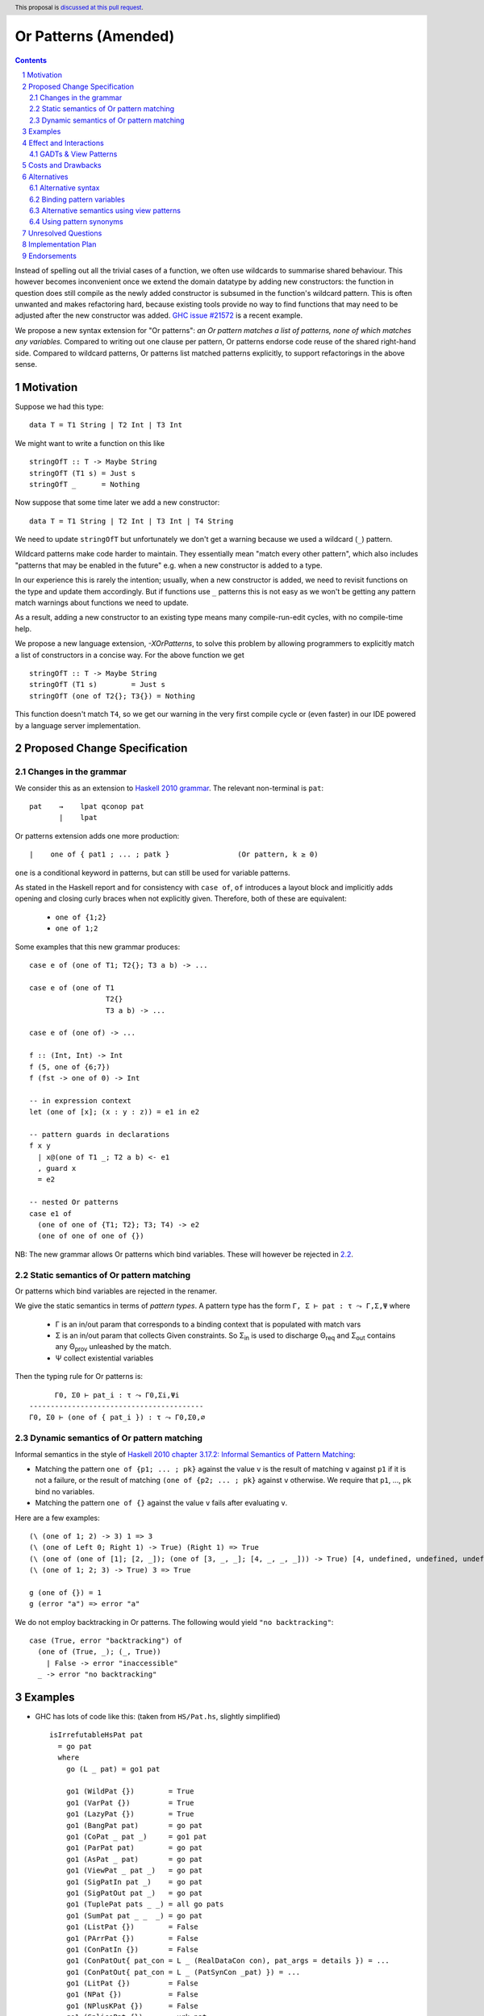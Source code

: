 Or Patterns (Amended)
==============

.. author:: David Knothe, Ömer Sinan Ağacan, Sebastian Graf 
.. date-accepted::
.. ticket-url::
.. implemented::
.. highlight:: haskell
.. header:: This proposal is `discussed at this pull request <https://github.com/ghc-proposals/ghc-proposals/pull/585>`_.
.. sectnum::
.. contents::

Instead of spelling out all the trivial cases of a function, we often use wildcards to summarise shared behaviour. This however becomes inconvenient once we extend the domain datatype by adding new constructors: the function in question does still compile as the newly added constructor is subsumed in the function's wildcard pattern. This is often unwanted and makes refactoring hard, because existing tools provide no way to find functions that may need to be adjusted after the new constructor was added. `GHC issue #21572 <https://gitlab.haskell.org/ghc/ghc/-/issues/21572>`_ is a recent example.

We propose a new syntax extension for "Or patterns": *an Or pattern matches
a list of patterns, none of which matches any variables.*
Compared to writing out one clause per pattern, Or patterns endorse code reuse of the shared right-hand side.
Compared to wildcard patterns, Or patterns list matched patterns explicitly, to support refactorings in the above sense.

Motivation
----------
Suppose we had this type:

::

    data T = T1 String | T2 Int | T3 Int

We might want to write a function on this like

::

    stringOfT :: T -> Maybe String
    stringOfT (T1 s) = Just s
    stringOfT _      = Nothing

Now suppose that some time later we add a new constructor:

::

    data T = T1 String | T2 Int | T3 Int | T4 String

We need to update ``stringOfT`` but unfortunately we don't get a warning because
we used a wildcard (``_``) pattern.

Wildcard patterns make code harder to maintain. They essentially mean "match
every other pattern", which also includes "patterns that may be enabled in the
future" e.g. when a new constructor is added to a type.

In our experience this is rarely the intention; usually, when a new constructor
is added, we need to revisit functions on the type and update them accordingly.
But if functions use ``_`` patterns this is not easy as we won't be getting any
pattern match warnings about functions we need to update.

As a result, adding a new constructor to an
existing type means many compile-run-edit cycles, with no compile-time help.

We propose a new language extension, `-XOrPatterns`, to solve this problem by allowing
programmers to explicitly match a list of constructors in a concise way. For the above
function we get

::

    stringOfT :: T -> Maybe String
    stringOfT (T1 s)        = Just s
    stringOfT (one of T2{}; T3{}) = Nothing

This function doesn't match ``T4``, so we get our warning in the very first compile
cycle or (even faster) in our IDE powered by a language server implementation.


Proposed Change Specification
-----------------------------

Changes in the grammar
~~~~~~~~~~~~~~~~~~~~~~

We consider this as an extension to `Haskell 2010 grammar
<https://www.haskell.org/onlinereport/haskell2010/haskellch10.html#x17-18000010.5>`_.
The relevant non-terminal is ``pat``: ::

   pat    →    lpat qconop pat
          |    lpat

Or patterns extension adds one more production: ::

          |    one of { pat1 ; ... ; patk }                (Or pattern, k ≥ 0)

``one`` is a conditional keyword in patterns, but can still be used for variable patterns.

As stated in the Haskell report and for consistency with ``case of``, ``of`` introduces a layout block and implicitly adds opening and closing curly braces when not explicitly given. Therefore, both of these are equivalent:

  - ``one of {1;2}``
  - ``one of 1;2``

Some examples that this new grammar produces: ::

  case e of (one of T1; T2{}; T3 a b) -> ...
  
  case e of (one of T1
                    T2{}
                    T3 a b) -> ...
                    
  case e of (one of) -> ...

  f :: (Int, Int) -> Int
  f (5, one of {6;7})
  f (fst -> one of 0) -> Int
  
  -- in expression context
  let (one of [x]; (x : y : z)) = e1 in e2

  -- pattern guards in declarations
  f x y
    | x@(one of T1 _; T2 a b) <- e1
    , guard x
    = e2

  -- nested Or patterns
  case e1 of
    (one of one of {T1; T2}; T3; T4) -> e2
    (one of one of one of {})

NB: The new grammar allows Or patterns which bind variables. These will however be rejected in `2.2`_.

.. _2.2:

Static semantics of Or pattern matching
~~~~~~~~~~~~~~~~~~~~~~~~~~~~~~~~

Or patterns which bind variables are rejected in the renamer.


We give the static semantics in terms of *pattern types*. A pattern type has the form ``Γ, Σ ⊢ pat : τ ⤳ Γ,Σ,Ψ`` where

 - Γ is an in/out param that corresponds to a binding context that is populated with match vars
 - Σ is an in/out param that collects Given constraints. So Σ\ :sub:`in`\  is used to discharge Θ\ :sub:`req`\  and Σ\ :sub:`out`\  contains any Θ\ :sub:`prov`\  unleashed by the match.
 - Ψ collect existential variables

Then the typing rule for Or patterns is:
::

          Γ0, Σ0 ⊢ pat_i : τ ⤳ Γ0,Σi,Ψi
    -----------------------------------------
    Γ0, Σ0 ⊢ (one of { pat_i }) : τ ⤳ Γ0,Σ0,∅



Dynamic semantics of Or pattern matching
~~~~~~~~~~~~~~~~~~~~~~~~~~~~~~~~

Informal semantics in the style of `Haskell 2010 chapter 3.17.2: Informal
Semantics of Pattern Matching
<https://www.haskell.org/onlinereport/haskell2010/haskellch3.html#x8-600003.17.2>`_:

- Matching the pattern ``one of {p1; ... ; pk}`` against the value ``v`` is the result of matching ``v`` against ``p1`` if it is not a failure, or the result of
  matching ``(one of {p2; ... ; pk}`` against ``v`` otherwise. We require that ``p1``, …, ``pk`` bind no variables.
- Matching the pattern ``one of {}`` against the value ``v`` fails after evaluating ``v``.


Here are a few examples: ::

    (\ (one of 1; 2) -> 3) 1 => 3
    (\ (one of Left 0; Right 1) -> True) (Right 1) => True
    (\ (one of (one of [1]; [2, _]); (one of [3, _, _]; [4, _, _, _])) -> True) [4, undefined, undefined, undefined] => True
    (\ (one of 1; 2; 3) -> True) 3 => True
    
    g (one of {}) = 1
    g (error "a") => error "a"

We do not employ backtracking in Or patterns. The following would yield ``"no backtracking"``: ::

 case (True, error "backtracking") of
   (one of (True, _); (_, True))
     | False -> error "inaccessible"
   _ -> error "no backtracking"

Examples
--------

- GHC has lots of code like this: (taken from
  ``HS/Pat.hs``, slightly simplified) ::

    isIrrefutableHsPat pat
      = go pat
      where
        go (L _ pat) = go1 pat

        go1 (WildPat {})        = True
        go1 (VarPat {})         = True
        go1 (LazyPat {})        = True
        go1 (BangPat pat)       = go pat
        go1 (CoPat _ pat _)     = go1 pat
        go1 (ParPat pat)        = go pat
        go1 (AsPat _ pat)       = go pat
        go1 (ViewPat _ pat _)   = go pat
        go1 (SigPatIn pat _)    = go pat
        go1 (SigPatOut pat _)   = go pat
        go1 (TuplePat pats _ _) = all go pats
        go1 (SumPat pat _ _  _) = go pat
        go1 (ListPat {})        = False
        go1 (PArrPat {})        = False
        go1 (ConPatIn {})       = False
        go1 (ConPatOut{ pat_con = L _ (RealDataCon con), pat_args = details }) = ...
        go1 (ConPatOut{ pat_con = L _ (PatSynCon _pat) }) = ...
        go1 (LitPat {})         = False
        go1 (NPat {})           = False
        go1 (NPlusKPat {})      = False
        go1 (SplicePat {})      = urk pat

        urk pat = pprPanic "isIrrefutableHsPat:" (ppr pat)

  Using Or patterns this code can be simplified to: ::

    isIrrefutableHsPat pat
      = go pat
      where
        go (L _ pat) = go1 pat

        go1 (one of WildPat{}; VarPat{}; LazyPat{})
          = True

        go1 (one of PArrPat{}; ConPatIn{}; LitPat{}; NPat{}; NPlusKPat{}; ListPat{})
          = False

        go1 (BangPat pat)       = go pat
        go1 (CoPat _ pat _)     = go1 pat
        go1 (ParPat pat)        = go pat
        go1 (AsPat _ pat)       = go pat
        go1 (ViewPat _ pat _)   = go pat
        go1 (SigPatIn pat _)    = go pat
        go1 (SigPatOut pat _)   = go pat
        go1 (CoPat _ pat _)     = go1 pat
        go1 (TuplePat pats _ _) = all go pats
        go1 (ConPatOut{ pat_con = L _ (RealDataCon con), pat_args = details }) = ...
        go1 (ConPatOut{ pat_con = L _ (PatSynCon _pat) }) = ...
        go1 (SplicePat {})      = urk pat

        urk pat = pprPanic "isIrrefutableHsPat:" (ppr pat)


GHC also has wildcard patterns in many places (here  ``Core.hs``):

::

 hasCoreUnfolding (CoreUnfolding {}) = True
 hasCoreUnfolding (DFunUnfolding {}) = True
 hasCoreUnfolding _                  = False

 isValueUnfolding (CoreUnfolding { uf_is_value = is_evald }) = is_evald
 isValueUnfolding _                                          = False

 isEvaldUnfolding (OtherCon _)                               = True
 isEvaldUnfolding (CoreUnfolding { uf_is_value = is_evald }) = is_evald
 isEvaldUnfolding _                                          = False

 isConLikeUnfolding (OtherCon _)                             = True
 isConLikeUnfolding (CoreUnfolding { uf_is_conlike = con })  = con
 isConLikeUnfolding _                                        = False

 hasSomeUnfolding NoUnfolding   = False
 hasSomeUnfolding BootUnfolding = False
 hasSomeUnfolding _             = True

 neverUnfoldGuidance UnfNever = True
 neverUnfoldGuidance _        = False                                           

 ...

Would ``Unfolding`` be expanded by another constructor, all these functions would still compile but some would become semantically wrong, laying an additional burden on the code author.

Actually, a `recent issue <https://gitlab.haskell.org/ghc/ghc/-/issues/21831>`_ (point 1) has to do with ``isEvaldUnfolding`` and ``isValueUnfolding`` returning ``False`` for too many input values.
Had we had Or patterns, the code authors probably would have thought more thoroughly about the other cases instead of using a wildcard pattern.


Effect and Interactions
-----------------------

The main effect of Or patterns is twofold:

1. With Or patterns developers can avoid ``_`` wildcard patterns which can
   unintentionally match constructors as types are being extended.

2. Or patterns allow more code reuse as right hand sides can be shared by many patterns.


GADTs & View Patterns
~~~~~~~~~~~~~~~~~

With existential quantification and GADTs, patterns can not only bind values, but also equality constraints, dictionaries and existential type variables. We described in `2.2`_ how these new constraints are handled: required constraints of the individual patterns are merged while provided constraints are deleted.

So the following example would not type check because the Or pattern doesn't provide the constraint ``a ~ Int``:

::

 data GADT a where
     IsInt1 :: GADT Int
     IsInt2 :: GADT Int

 foo :: a -> GADT a -> a
 foo x (one of IsInt1 {}; IsInt2 {}) = x + 1


Considering view patterns, these do work seamlessly with Or patterns. As specified in `2.2`_, Or patterns will just merge the required constraints which come from view patterns. This would work: ::

 f :: (Eq a, Show a) => a -> a -> Bool
 f a (one of (== a) -> True; show -> "yes") = True
 f _ _ = False

Costs and Drawbacks
-------------------
The cost is a small implementation overhead. Also, as Or patterns are syntactic sugar, they add to the amount of syntax Haskell beginners have to learn. 
We believe however that the mentioned advantages more than compensate for these disadvantages.
Or patterns are available in all of the top seven programming languages on the TIOBE index (Python, Java, Javascript, C#, C, etc.), which suspects that the concept won't be particularly troublesome for beginners to learn.


Alternatives
------------

Alternative syntax
~~~~~~~~~~~~~~~~~~

We previously considered ``;``, ``;;`` and ``||`` as separators, without the `one of` prefix.

One nice thing about using ``;`` for the separator is that it is also used
for separating case alternatives, so it looks familiar. Example: ::

    case x of p1 -> e; p2 -> e
    case x of (p1; p2) -> e

``||`` has the downside that it already is an operator, so we don't want to lower its precedence. This however means that this ::

    f (a -> True || b -> True) = 2

parses as ::

    f (a -> (True || b -> True)) = 2

which is probably unexpected. Also, ``||`` could steal syntax in a similar fashion when defining it as a function ``(||) :: (a -> Bool) -> (a -> Bool) -> (a -> Bool)``.


In the `parent proposal <https://github.com/ghc-proposals/ghc-proposals/pull/43>`__, ``|`` had previously been suggested for the separator. However, ``|`` is
used for guards, so it's reserved for a future `proposal
<https://ghc.haskell.org/trac/ghc/wiki/ViewPatternsAlternative>`_ that
generalizes view patterns to allow guards inside patterns.

Another suggestion is to use the syntax ``T1 or T2`` by making ``or`` a keyword inside Or patterns. This however leaves room for ambiguity: ``fun (T1 or T2) = 0`` could either denote an Or pattern or a simple pattern matching on the binary constructor ``T1``. If we enforce it to denote an Or pattern then this would be a breaking change.

Binding pattern variables
~~~~~~~~~~~~~~~~~~

The `parent proposal <https://github.com/ghc-proposals/ghc-proposals/pull/43>`__ allowed Or patterns to bind variables as long as they are shared by all individual patterns:

::

 data T = T1 Int | T2 Int | T3 | T4

 getInt (one of T1 a; T2 a) = Just a
 getInt (one of T3; T4) = Nothing

This is a non-goal of this proposal: with binding pattern variables come challenges like binding existential constraints. Correctly specifying the semantics is hard and caused the parent proposal to become dormant after no progress has been made.

Future proposals could build on the current one and further specify it to eventually allow binding pattern variables.

Alternative semantics using view patterns
~~~~~~~~~~~~~~~~~~~~~~

We think the following semantics in terms of view patterns is equivalent.
We could define the semantics of Or patterns as a simple desugaring to view
patterns. The desugaring rule is: ::

    (one of p1; ...; pk)
    =
    ((\x -> case x of p1 -> True; p2 -> True; …; pk -> True; _ -> False)
        -> True)

The desugaring rule defines both static and dynamic semantics of Or patterns:

An Or pattern type checks whenever the desugared pattern type checks; the dynamic semantics of an Or pattern is the same as the dynamic semantics of its desugared pattern.

But because of forward compatibility we decided not to define it in this way. 

Using pattern synonyms
~~~~~~~~~~~~~~~~~~~~~~

Why not just use pattern synonyms? With these we can even bind variables, which is not possible with Or patterns currently!

While true, pattern synonyms require lots of boilerplate code. Wherever we'd use an Or pattern, we would have to write a pattern synonym, a view pattern and a ``COMPLETE`` pragma. Example: ::

 t2OrT3 T2{} = True
 t2OrT3 T3{} = True
 t2OrT3 _    = False

 pattern T2OrT3 :: T
 pattern T2OrT3 <- (t2OrT3 -> True)
 {-# COMPLETE T1, T2OrT3 #-}

It seems that most developers would rather continue conveniently using wildcard patterns instead of making the extra effort required to use pattern synonyms everywhere.

Unresolved Questions
--------------------

Not any at this time.


Implementation Plan
-------------------
The implementation will be done by `@knothed <https://github.com/knothed>`__ and `@sgraf812 <https://github.com/sgraf812>`__.

Endorsements
-------------

Not any so far.
